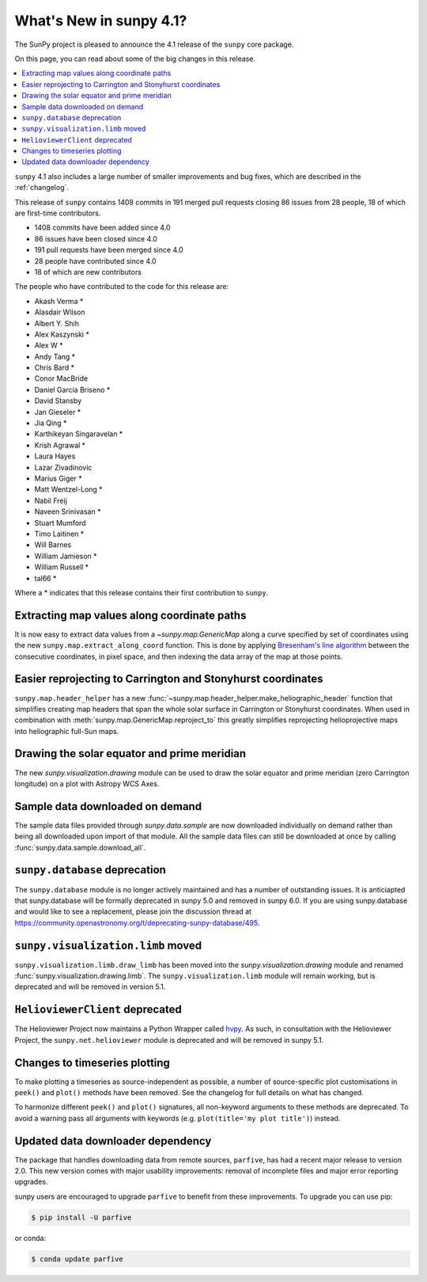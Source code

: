 .. doctest-skip-all

.. _whatsnew-4.1:

************************
What's New in sunpy 4.1?
************************
The SunPy project is pleased to announce the 4.1 release of the ``sunpy`` core package.

On this page, you can read about some of the big changes in this release.

.. contents::
    :local:
    :depth: 1

``sunpy`` 4.1 also includes a large number of smaller improvements and bug fixes, which are described in the :ref:`changelog`.

This release of ``sunpy`` contains 1408 commits in 191 merged pull requests closing 86 issues from 28 people, 18 of which are first-time contributors.

* 1408 commits have been added since 4.0
* 86 issues have been closed since 4.0
* 191 pull requests have been merged since 4.0
* 28 people have contributed since 4.0
* 18 of which are new contributors

The people who have contributed to the code for this release are:

-  Akash Verma  *
-  Alasdair Wilson
-  Albert Y. Shih
-  Alex Kaszynski  *
-  Alex W  *
-  Andy Tang  *
-  Chris Bard  *
-  Conor MacBride
-  Daniel Garcia Briseno  *
-  David Stansby
-  Jan Gieseler  *
-  Jia Qing  *
-  Karthikeyan Singaravelan  *
-  Krish Agrawal  *
-  Laura Hayes
-  Lazar Zivadinovic
-  Marius Giger  *
-  Matt Wentzel-Long  *
-  Nabil Freij
-  Naveen Srinivasan  *
-  Stuart Mumford
-  Timo Laitinen  *
-  Will Barnes
-  William Jamieson  *
-  William Russell  *
-  tal66  *

Where a * indicates that this release contains their first contribution to ``sunpy``.

Extracting map values along coordinate paths
============================================
It is now easy to extract data values from a `~sunpy.map.GenericMap` along a curve specified by set of coordinates using the new ``sunpy.map.extract_along_coord`` function.
This is done by applying `Bresenham's line algorithm <http://en.wikipedia.org/wiki/Bresenham%27s_line_algorithm>`__ between the consecutive coordinates, in pixel space, and then indexing the data array of the map at those points.

Easier reprojecting to Carrington and Stonyhurst coordinates
============================================================
``sunpy.map.header_helper`` has a new :func:`~sunpy.map.header_helper.make_heliographic_header` function that simplifies creating map headers that span the whole solar surface in Carrington or Stonyhurst coordinates.
When used in combination with :meth:`sunpy.map.GenericMap.reproject_to` this greatly simplifies reprojecting helioprojective maps into heliographic full-Sun maps.

.. minigallery:: sunpy.map.make_heliographic_header

Drawing the solar equator and prime meridian
============================================
The new `sunpy.visualization.drawing` module can be used to draw the solar equator and prime meridian (zero Carrington longitude) on a plot with Astropy WCS Axes.

.. minigallery:: sunpy.visualization.drawing.equator

Sample data downloaded on demand
================================
The sample data files provided through `sunpy.data.sample` are now downloaded individually on demand rather than being all downloaded upon import of that module.
All the sample data files can still be downloaded at once by calling :func:`sunpy.data.sample.download_all`.

``sunpy.database`` deprecation
==============================
The ``sunpy.database`` module is no longer actively maintained and has a number of outstanding issues.
It is anticiapted that sunpy.database will be formally deprecated in sunpy 5.0 and removed in sunpy 6.0.
If you are using sunpy.database and would like to see a replacement, please join the discussion thread at https://community.openastronomy.org/t/deprecating-sunpy-database/495.

``sunpy.visualization.limb`` moved
==================================
``sunpy.visualization.limb.draw_limb`` has been moved into the `sunpy.visualization.drawing` module and renamed :func:`sunpy.visualization.drawing.limb`.
The ``sunpy.visualization.limb`` module will remain working, but is deprecated and will be removed in version 5.1.

``HelioviewerClient`` deprecated
================================
The Helioviewer Project now maintains a Python Wrapper called `hvpy <https://hvpy.readthedocs.io/en/latest/>`__.
As such, in consultation with the Helioviewer Project, the ``sunpy.net.helioviewer`` module is deprecated and will be removed in sunpy 5.1.

Changes to timeseries plotting
==============================
To make plotting a timeseries as source-independent as possible, a number of source-specific plot customisations in ``peek()`` and ``plot()`` methods have been removed.
See the changelog for full details on what has changed.

To harmonize different ``peek()`` and ``plot()`` signatures, all non-keyword arguments to these methods are deprecated.
To avoid a warning pass all arguments with keywords (e.g. ``plot(title='my plot title')``) instead.

Updated data downloader dependency
==================================
The package that handles downloading data from remote sources, ``parfive``, has had a recent major release to version 2.0.
This new version comes with major usability improvements: removal of incomplete files and major error reporting upgrades.

sunpy users are encouraged to upgrade ``parfive`` to benefit from these improvements.
To upgrade you can use pip:

.. code-block:: bash

    $ pip install -U parfive

or conda:

.. code-block:: bash

    $ conda update parfive
